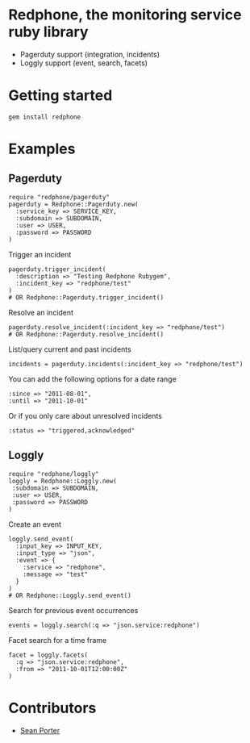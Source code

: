 * Redphone, the monitoring service ruby library
  - Pagerduty support (integration, incidents)
  - Loggly support (event, search, facets)
  [[https://github.com/portertech/redphone/raw/master/redphone.jpg]]
* Getting started
  : gem install redphone
* Examples
** Pagerduty
  : require "redphone/pagerduty"
  : pagerduty = Redphone::Pagerduty.new(
  :   :service_key => SERVICE_KEY,
  :   :subdomain => SUBDOMAIN,
  :   :user => USER,
  :   :password => PASSWORD
  : )
  Trigger an incident
  : pagerduty.trigger_incident(
  :   :description => "Testing Redphone Rubygem",
  :   :incident_key => "redphone/test"
  : )
  : # OR Redphone::Pagerduty.trigger_incident()
  Resolve an incident
  : pagerduty.resolve_incident(:incident_key => "redphone/test")
  : # OR Redphone::Pagerduty.resolve_incident()
  List/query current and past incidents
  : incidents = pagerduty.incidents(:incident_key => "redphone/test")
  You can add the following options for a date range
  : :since => "2011-08-01",
  : :until => "2011-10-01"
  Or if you only care about unresolved incidents
  : :status => "triggered,acknowledged"
** Loggly
  : require "redphone/loggly"
  : loggly = Redphone::Loggly.new(
  :  :subdomain => SUBDOMAIN,
  :  :user => USER,
  :  :password => PASSWORD
  : )
  Create an event
  : loggly.send_event(
  :   :input_key => INPUT_KEY,
  :   :input_type => "json",
  :   :event => {
  :     :service => "redphone",
  :     :message => "test"
  :   }
  : )
  : # OR Redphone::Loggly.send_event()
  Search for previous event occurrences
  : events = loggly.search(:q => "json.service:redphone")
  Facet search for a time frame
  : facet = loggly.facets(
  :   :q => "json.service:redphone",
  :   :from => "2011-10-01T12:00:00Z"
  : )
* Contributors
  - [[http://portertech.ca][Sean Porter]]
